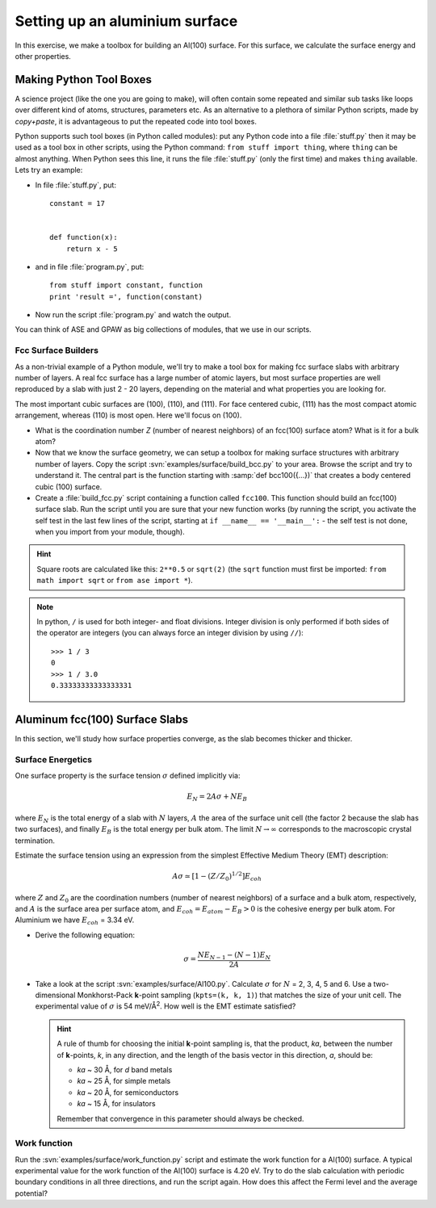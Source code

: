 ===============================
Setting up an aluminium surface
===============================

.. default-role:: math

In this exercise, we make a toolbox for building an Al(100) surface. For this
surface, we calculate the surface energy and other properties.


Making Python Tool Boxes
========================

A science project (like the one you are going to make), will often
contain some repeated and similar sub tasks like loops over different
kind of atoms, structures, parameters etc.  As an alternative to a
plethora of similar Python scripts, made by *copy+paste*, it is
advantageous to put the repeated code into tool boxes.

Python supports such tool boxes (in Python called modules): put any
Python code into a file :file:`stuff.py` then it may be used as a tool box
in other scripts, using the Python command: ``from stuff import
thing``, where ``thing`` can be almost anything.  When Python sees
this line, it runs the file :file:`stuff.py` (only the first time) and
makes ``thing`` available.  Lets try an example:

* In file :file:`stuff.py`, put::

    constant = 17


    def function(x):
        return x - 5

* and in file :file:`program.py`, put::

    from stuff import constant, function
    print 'result =', function(constant)

* Now run the script :file:`program.py` and watch the output.

You can think of ASE and GPAW as big collections of modules, that we
use in our scripts.



Fcc Surface Builders
--------------------

As a non-trivial example of a Python module, we'll try to make a tool
box for making fcc surface slabs with arbitrary number of layers.  A
real fcc surface has a large number of atomic layers, but most surface
properties are well reproduced by a slab with just 2 - 20 layers,
depending on the material and what properties you are looking for.

The most important cubic surfaces are (100), (110), and (111).  For
face centered cubic, (111) has the most compact atomic arrangement,
whereas (110) is most open. Here we'll focus on (100).

* What is the coordination number *Z* (number of nearest neighbors) of an
  fcc(100) surface atom?  What is it for a bulk atom?

* Now that we know the surface geometry, we can setup a toolbox
  for making surface structures with arbitrary number of layers.  Copy
  the script :svn:`examples/surface/build_bcc.py` to your area.
  Browse the script and try
  to understand it. The central part is the function starting with
  :samp:`def bcc100({...})` that creates a body centered cubic (100)
  surface.

* Create a :file:`build_fcc.py` script containing a function called ``fcc100``.
  This function should build an fcc(100) surface slab.  Run the script
  until you are sure that your new function works (by running the
  script, you activate the self test in the last few lines of the
  script, starting at ``if __name__ == '__main__':`` - the
  self test is not done, when you import from your module, though).


.. hint::

   Square roots are calculated like this: ``2**0.5`` or
   ``sqrt(2)`` (the ``sqrt`` function must first be imported: ``from
   math import sqrt`` or ``from ase import *``).

.. note::

   In python, ``/`` is used for both integer- and float
   divisions. Integer division is only performed if both sides of the
   operator are integers (you can always force an integer division by
   using ``//``)::

     >>> 1 / 3
     0
     >>> 1 / 3.0
     0.33333333333333331

Aluminum fcc(100) Surface Slabs
===============================

In this section, we'll study how surface properties converge, as
the slab becomes thicker and thicker.


Surface Energetics
------------------

One surface property is the surface tension
`\sigma` defined implicitly via:

.. math:: E_N = 2A\sigma + NE_B

where `E_N` is the total energy of a slab with `N` layers,
`A` the area of the surface unit cell (the factor 2 because the slab
has two surfaces), and finally `E_B` is the total energy per bulk
atom.  The limit `N \rightarrow \infty` corresponds to the macroscopic
crystal termination.

Estimate the surface tension using an expression from the simplest
Effective Medium Theory (EMT) description:

.. math:: A\sigma \simeq [1 - (Z/Z_0)^{1/2}] E_{coh}

where `Z` and `Z_0` are the coordination numbers (number of nearest
neighbors) of a surface and a bulk atom, respectively, and `A` is the
surface area per surface atom, and `E_{coh} = E_{atom}-E_B > 0` is
the cohesive energy per bulk atom. For Aluminium we have `E_{coh}` = 3.34 eV.

* Derive the following equation:

  .. math:: \sigma = \frac{NE_{N-1} - (N-1)E_N}{2A}

* Take a look at the script :svn:`examples/surface/Al100.py`.
  Calculate `\sigma` for `N` =
  2, 3, 4, 5 and 6.  Use a two-dimensional Monkhorst-Pack **k**-point
  sampling (``kpts=(k, k, 1)``) that matches the size of your unit
  cell.  The experimental value of `\sigma` is 54 meV/Å\ :sup:`2`.  How
  well is the EMT estimate satisfied?

  .. hint::

    A rule of thumb for choosing the initial **k**-point sampling is,
    that the product, *ka*, between the number of **k**-points, *k*,
    in any direction, and the length of the basis vector in this
    direction, *a*, should be:

    * *ka* ~ 30 Å, for *d* band metals
    * *ka* ~ 25 Å, for simple metals
    * *ka* ~ 20 Å, for semiconductors
    * *ka* ~ 15 Å, for insulators

    Remember that convergence in this parameter should always be checked.

Work function
-------------

Run the :svn:`examples/surface/work_function.py` script and estimate
the work function for a Al(100) surface. A typical experimental value
for the work function of the Al(100) surface is 4.20 eV.  Try to do
the slab calculation with periodic boundary conditions in all three
directions, and run the script again.  How does this affect the Fermi
level and the average potential?
